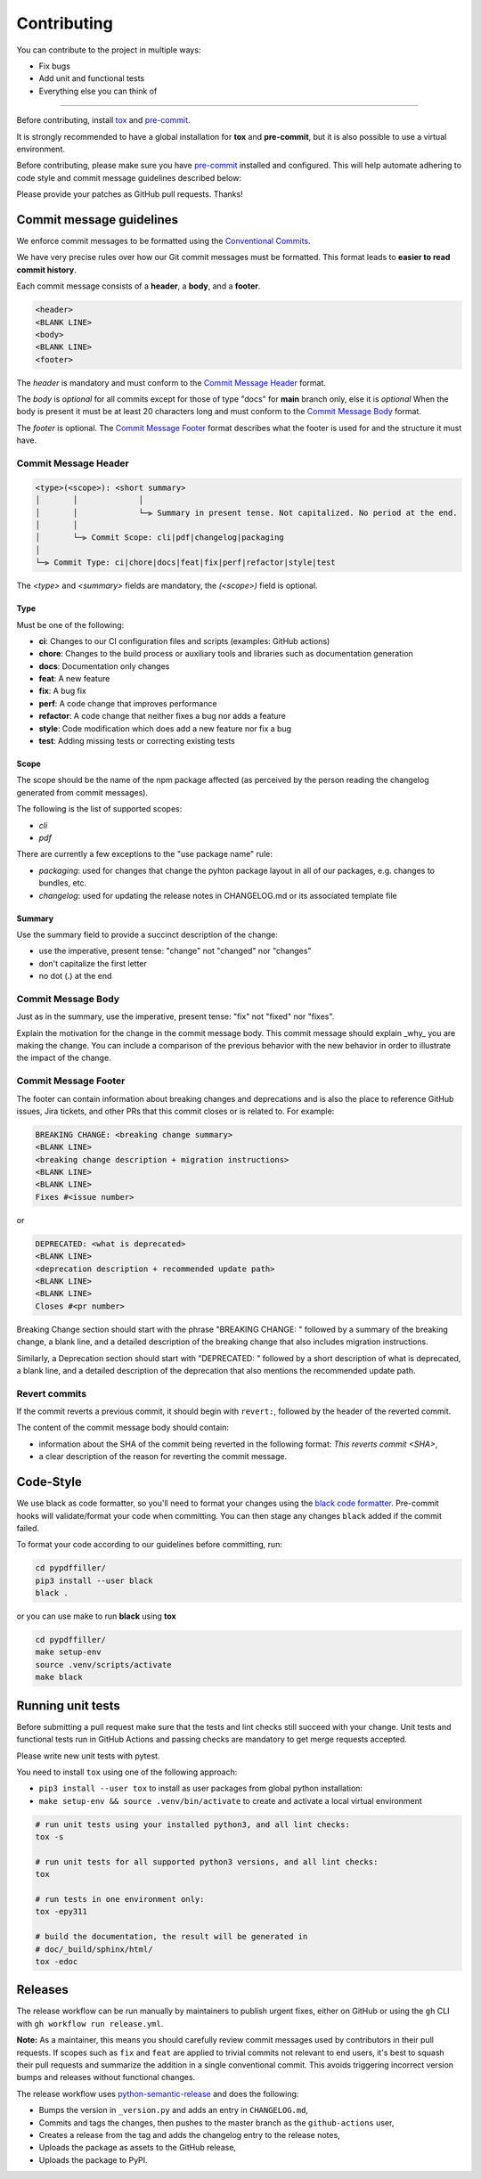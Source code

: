 Contributing
=============

You can contribute to the project in multiple ways:

* Fix bugs
* Add unit and functional tests
* Everything else you can think of

--------------------

Before contributing, install `tox <https://tox.wiki/>`_ and `pre-commit <https://pre-commit.com>`_.

It is strongly recommended to have a global installation for **tox** and **pre-commit**, but it is also 
possible to use a virtual environment.

Before contributing, please make sure you have `pre-commit <https://pre-commit.com>`_
installed and configured. This will help automate adhering to code style and commit
message guidelines described below:

.. code-block:: bash
  :caption: Global user installation

  cd pdffiller/
  pip3 install --user pre-commit tox
  pre-commit install -t pre-commit -t commit-msg --install-hooks

.. code-block:: bash
  :caption: Using venv

  cd pypdffiller/
  make setup-venv && source .venv/bin/activate
  pip3 install --user pre-commit tox
  pre-commit install -t pre-commit -t commit-msg --install-hooks


Please provide your patches as GitHub pull requests. Thanks!

Commit message guidelines
-------------------------

We enforce commit messages to be formatted using the `Conventional Commits <https://www.conventionalcommits.org/>`_.

We have very precise rules over how our Git commit messages must be formatted.
This format leads to **easier to read commit history**.

Each commit message consists of a **header**, a **body**, and a **footer**.

.. code-block:: text

   <header>
   <BLANK LINE>
   <body>
   <BLANK LINE>
   <footer>


The `header` is mandatory and must conform to the `Commit Message Header`_ format.

The `body` is *optional* for all commits except for those of type "docs" for **main** branch only, else it is *optional*
When the body is present it must be at least 20 characters long and must conform to the `Commit Message Body`_ format.

The `footer` is optional. The `Commit Message Footer`_ format describes what the footer is used for and the structure it must have.


Commit Message Header
^^^^^^^^^^^^^^^^^^^^^

.. code-block:: text

   <type>(<scope>): <short summary>
   │       │             │
   │       │             └─⫸ Summary in present tense. Not capitalized. No period at the end.
   │       │
   │       └─⫸ Commit Scope: cli|pdf|changelog|packaging
   │
   └─⫸ Commit Type: ci|chore|docs|feat|fix|perf|refactor|style|test

The `<type>` and `<summary>` fields are mandatory, the `(<scope>)` field is optional.

Type
""""

Must be one of the following:

* **ci**: Changes to our CI configuration files and scripts (examples: GitHub actions)
* **chore**: Changes to the build process or auxiliary tools and libraries such as documentation generation
* **docs**: Documentation only changes
* **feat**: A new feature
* **fix**: A bug fix
* **perf**: A code change that improves performance
* **refactor**: A code change that neither fixes a bug nor adds a feature
* **style**: Code modification which does add a new feature nor fix a bug
* **test**: Adding missing tests or correcting existing tests


Scope
"""""

The scope should be the name of the npm package affected (as perceived by the person reading the changelog generated from commit messages).

The following is the list of supported scopes:

* `cli`
* `pdf`

There are currently a few exceptions to the "use package name" rule:

* `packaging`: used for changes that change the pyhton package layout in all of our packages, e.g. changes to bundles, etc.

* `changelog`: used for updating the release notes in CHANGELOG.md or its associated template file

Summary
"""""""

Use the summary field to provide a succinct description of the change:

* use the imperative, present tense: "change" not "changed" nor "changes"
* don't capitalize the first letter
* no dot (.) at the end


Commit Message Body
^^^^^^^^^^^^^^^^^^^

Just as in the summary, use the imperative, present tense: "fix" not "fixed" nor "fixes".

Explain the motivation for the change in the commit message body. This commit message should explain _why_ you are making the change.
You can include a comparison of the previous behavior with the new behavior in order to illustrate the impact of the change.


Commit Message Footer
^^^^^^^^^^^^^^^^^^^^^

The footer can contain information about breaking changes and deprecations and is also the place to reference GitHub issues, Jira tickets, and other PRs that this commit closes or is related to.
For example:

.. code-block:: text

   BREAKING CHANGE: <breaking change summary>
   <BLANK LINE>
   <breaking change description + migration instructions>
   <BLANK LINE>
   <BLANK LINE>
   Fixes #<issue number>

or

.. code-block:: text

   DEPRECATED: <what is deprecated>
   <BLANK LINE>
   <deprecation description + recommended update path>
   <BLANK LINE>
   <BLANK LINE>
   Closes #<pr number>

Breaking Change section should start with the phrase "BREAKING CHANGE: " followed by a summary of the breaking change, a blank line, and a detailed description of the breaking change that also includes migration instructions.

Similarly, a Deprecation section should start with "DEPRECATED: " followed by a short description of what is deprecated, a blank line, and a detailed description of the deprecation that also mentions the recommended update path.


Revert commits
^^^^^^^^^^^^^^

If the commit reverts a previous commit, it should begin with ``revert:``, followed by the header of the reverted commit.

The content of the commit message body should contain:

- information about the SHA of the commit being reverted in the following format: `This reverts commit <SHA>`,
- a clear description of the reason for reverting the commit message.


Code-Style
----------

We use black as code formatter, so you'll need to format your changes using the
`black code formatter
<https://github.com/python/black>`_. Pre-commit hooks will validate/format your code
when committing. You can then stage any changes ``black`` added if the commit failed.

To format your code according to our guidelines before committing, run:

.. code-block:: bash

  cd pypdffiller/
  pip3 install --user black
  black .

or you can use make to run **black** using **tox**

.. code-block:: bash

  cd pypdffiller/
  make setup-env
  source .venv/scripts/activate
  make black

Running unit tests
------------------

Before submitting a pull request make sure that the tests and lint checks still succeed with
your change. Unit tests and functional tests run in GitHub Actions and
passing checks are mandatory to get merge requests accepted.

Please write new unit tests with pytest.

You need to install ``tox`` using one of the following approach:

* ``pip3 install --user tox`` to install as user packages from global python installation:
* ``make setup-env && source .venv/bin/activate`` to create and activate a local virtual environment


.. code-block:: bash

   # run unit tests using your installed python3, and all lint checks:
   tox -s

   # run unit tests for all supported python3 versions, and all lint checks:
   tox

   # run tests in one environment only:
   tox -epy311

   # build the documentation, the result will be generated in
   # doc/_build/sphinx/html/
   tox -edoc


Releases
--------

The release workflow can be run manually by maintainers to publish urgent
fixes, either on GitHub or using the ``gh`` CLI with ``gh workflow run release.yml``.

**Note:** As a maintainer, this means you should carefully review commit messages
used by contributors in their pull requests. If scopes such as ``fix`` and ``feat``
are applied to trivial commits not relevant to end users, it's best to squash their
pull requests and summarize the addition in a single conventional commit.
This avoids triggering incorrect version bumps and releases without functional changes.

The release workflow uses `python-semantic-release
<https://python-semantic-release.readthedocs.io>`_ and does the following:

* Bumps the version in ``_version.py`` and adds an entry in ``CHANGELOG.md``,
* Commits and tags the changes, then pushes to the master branch as the ``github-actions`` user,
* Creates a release from the tag and adds the changelog entry to the release notes,
* Uploads the package as assets to the GitHub release,
* Uploads the package to PyPI.
